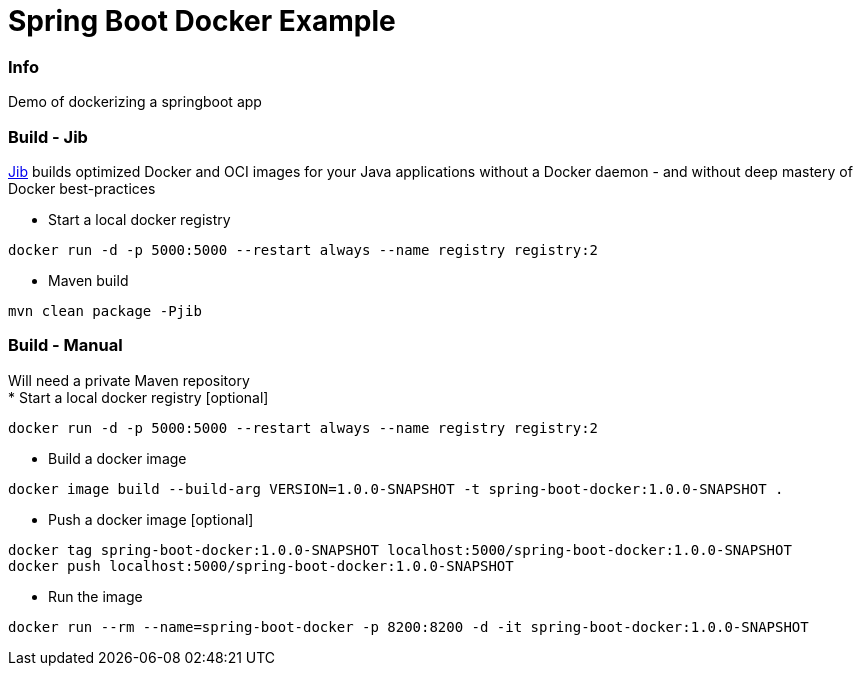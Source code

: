 = Spring Boot Docker Example

=== Info
Demo of dockerizing a springboot app

=== Build - Jib
link:https://github.com/GoogleContainerTools/jib[Jib] builds optimized Docker and OCI images for your Java applications without a Docker daemon - and without deep mastery of Docker best-practices

* Start a local docker registry
[source, shell]
----
docker run -d -p 5000:5000 --restart always --name registry registry:2
----
* Maven build
----
mvn clean package -Pjib
----

=== Build - Manual
Will need a private Maven repository +
* Start a local docker registry [optional]
[source, shell]
----
docker run -d -p 5000:5000 --restart always --name registry registry:2
----
* Build a docker image
[source, shell]
----
docker image build --build-arg VERSION=1.0.0-SNAPSHOT -t spring-boot-docker:1.0.0-SNAPSHOT .
----
* Push a docker image [optional]
[source, shell]
----
docker tag spring-boot-docker:1.0.0-SNAPSHOT localhost:5000/spring-boot-docker:1.0.0-SNAPSHOT
docker push localhost:5000/spring-boot-docker:1.0.0-SNAPSHOT
----
* Run the image
[source, shell]
----
docker run --rm --name=spring-boot-docker -p 8200:8200 -d -it spring-boot-docker:1.0.0-SNAPSHOT
----